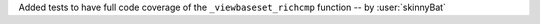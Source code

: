 Added tests to have full code coverage of the ``_viewbaseset_richcmp`` function -- by :user:`skinnyBat`
